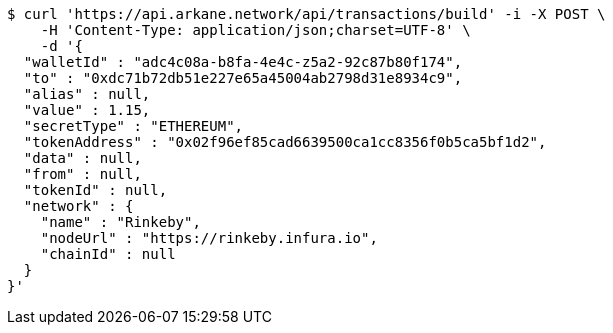 [source,bash]
----
$ curl 'https://api.arkane.network/api/transactions/build' -i -X POST \
    -H 'Content-Type: application/json;charset=UTF-8' \
    -d '{
  "walletId" : "adc4c08a-b8fa-4e4c-z5a2-92c87b80f174",
  "to" : "0xdc71b72db51e227e65a45004ab2798d31e8934c9",
  "alias" : null,
  "value" : 1.15,
  "secretType" : "ETHEREUM",
  "tokenAddress" : "0x02f96ef85cad6639500ca1cc8356f0b5ca5bf1d2",
  "data" : null,
  "from" : null,
  "tokenId" : null,
  "network" : {
    "name" : "Rinkeby",
    "nodeUrl" : "https://rinkeby.infura.io",
    "chainId" : null
  }
}'
----
